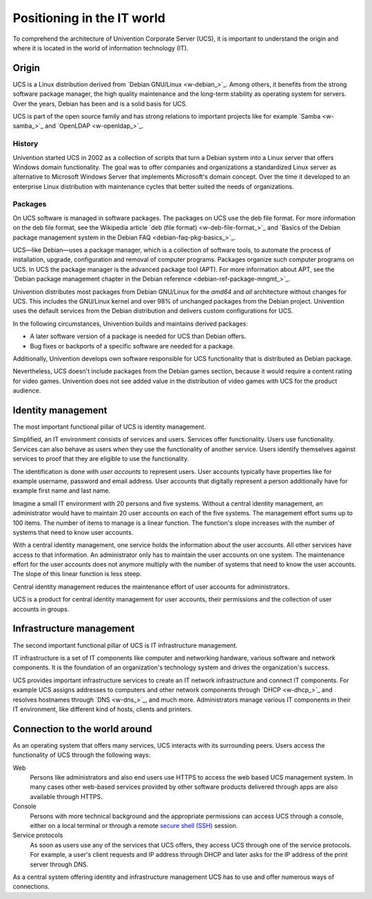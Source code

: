 .. _positioning:

***************************
Positioning in the IT world
***************************

To comprehend the architecture of Univention Corporate Server (UCS), it is
important to understand the origin and where it is located in the world of
information technology (IT).

Origin
======

UCS is a Linux distribution derived from `Debian GNU/Linux <w-debian_>`_. Among
others, it benefits from the strong software package manager, the high quality
maintenance and the long-term stability as operating system for servers. Over
the years, Debian has been and is a solid basis for UCS.

UCS is part of the open source family and has strong relations to important
projects like for example `Samba <w-samba_>`_ and `OpenLDAP <w-openldap_>`_.

History
-------

Univention started UCS in 2002 as a collection of scripts that turn a Debian
system into a Linux server that offers Windows domain functionality. The goal
was to offer companies and organizations a standardized Linux server as
alternative to Microsoft Windows Server that implements Microsoft's domain
concept. Over the time it developed to an enterprise Linux distribution with
maintenance cycles that better suited the needs of organizations.

Packages
--------

On UCS software is managed in software packages. The packages on UCS use the deb
file format. For more information on the deb file format, see the Wikipedia
article `deb (file format) <w-deb-file-format_>`_ and `Basics of the Debian
package management system in the Debian FAQ <debian-faq-pkg-basics_>`_.

UCS—like Debian—uses a package manager, which is a collection of software tools,
to automate the process of installation, upgrade, configuration and removal of
computer programs. Packages organize such computer programs on UCS. In UCS the
package manager is the advanced package tool (APT). For more information about
APT, see the `Debian package management chapter in the Debian reference
<debian-ref-package-mngmt_>`_.

Univention distributes most packages from Debian GNU/Linux for the *amd64* and *all*
architecture without changes for UCS. This includes the GNU/Linux kernel and
over 98% of unchanged packages from the Debian project. Univention uses the
default services from the Debian distribution and delivers custom configurations
for UCS.

In the following circumstances, Univention builds and maintains derived
packages:

* A later software version of a package is needed for UCS than Debian offers.
* Bug fixes or backports of a specific software are needed for a package.

Additionally, Univention develops own software responsible for UCS functionality
that is distributed as Debian package.

Nevertheless, UCS doesn't include packages from the Debian games section,
because it would require a content rating for video games. Univention does not
see added value in the distribution of video games with UCS for the product
audience.

Identity management
===================

.. index::
   single: identity management; definition
   pair: maintenance effort; identity management
   single: service
   single: user

The most important functional pillar of UCS is identity management.

Simplified, an IT environment consists of services and users. Services offer
functionality. Users use functionality. Services can also behave as users
when they use the functionality of another service. Users identify themselves
against services to proof that they are eligible to use the functionality.

The identification is done with *user accounts* to represent users. User
accounts typically have properties like for example username, password and email
address. User accounts that digitally represent a person additionally have for
example first name and last name.

Imagine a small IT environment with 20 persons and five systems. Without a
central identity management, an administrator would have to maintain 20 user
accounts on each of the five systems. The management effort sums up to 100
items. The number of items to manage is a linear function. The function's slope
increases with the number of systems that need to know user accounts.

With a central identity management, one service holds the information about the
user accounts. All other services have access to that information. An
administrator only has to maintain the user accounts on one system. The
maintenance effort for the user accounts does not anymore multiply with the
number of systems that need to know the user accounts. The slope of this linear
function is less steep.

Central identity management reduces the maintenance effort of user accounts for
administrators.

UCS is a product for central identity management for user accounts, their
permissions and the collection of user accounts in groups.

Infrastructure management
=========================

The second important functional pillar of UCS is IT infrastructure management.

IT infrastructure is a set of IT components like computer and networking
hardware, various software and network components. It is the foundation of an
organization's technology system and drives the organization's success.

UCS provides important infrastructure services to create an IT network
infrastructure and connect IT components. For example UCS assigns addresses to
computers and other network components through `DHCP <w-dhcp_>`_ and resolves
hostnames through `DNS <w-dns_>`_, and much more.  Administrators manage various
IT components in their IT environment, like different kind of hosts, clients and
printers.

.. TODO  Enable, once the services section is written.
   """For more information about the different infrastructure services in UCS, see
   :ref:`services`."""

Connection to the world around
==============================

As an operating system that offers many services, UCS interacts with its
surrounding peers. Users access the functionality of UCS through the following
ways:

Web
   Persons like administrators and also end users use HTTPS to access the web
   based UCS management system. In many cases other web-based services provided
   by other software products delivered through apps are also available through
   HTTPS.

Console
   Persons with more technical background and the appropriate permissions can
   access UCS through a console, either on a local terminal or through a remote
   `secure shell (SSH) <https://en.wikipedia.org/wiki/Secure_Shell>`_ session.

Service protocols
   As soon as users use any of the services that UCS offers, they access UCS
   through one of the service protocols. For example, a user's client requests
   and IP address through DHCP and later asks for the IP address of the print
   server through DNS.

As a central system offering identity and infrastructure management UCS has to
use and offer numerous ways of connections.
